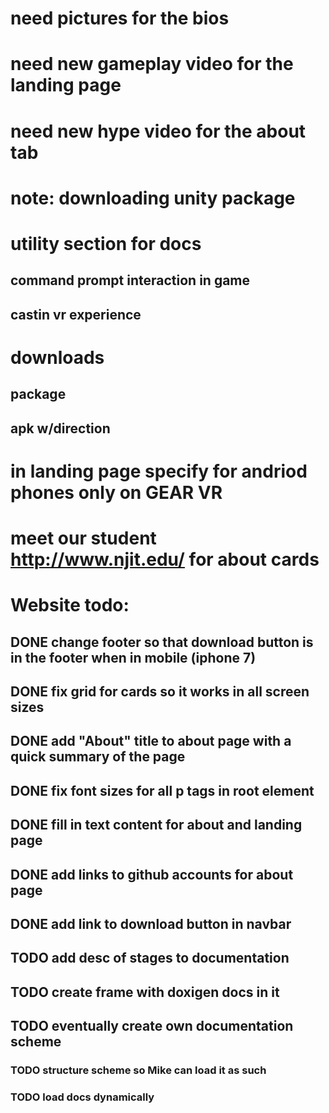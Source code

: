 * need pictures for the bios
* need new gameplay video for the landing page
* need new hype video for the about tab
* note: downloading unity package
* utility section for docs
** command prompt interaction in game
** castin vr experience
* downloads 
** package
** apk w/direction
* in landing page specify for andriod phones only on GEAR VR 
* meet our student http://www.njit.edu/ for about cards
* Website todo:
** DONE change footer so that download button is in the footer when in mobile (iphone 7)
** DONE fix grid for cards so it works in all screen sizes
** DONE add "About" title to about page with a quick summary of the page
** DONE fix font sizes for all p tags in root element
** DONE fill in text content for about and landing page
** DONE add links to github accounts for about page
** DONE add link to download button in navbar
** TODO add desc of stages to documentation
** TODO create frame with doxigen docs in it 
** TODO eventually create own documentation scheme
*** TODO structure scheme so Mike can load it as such
*** TODO load docs dynamically
